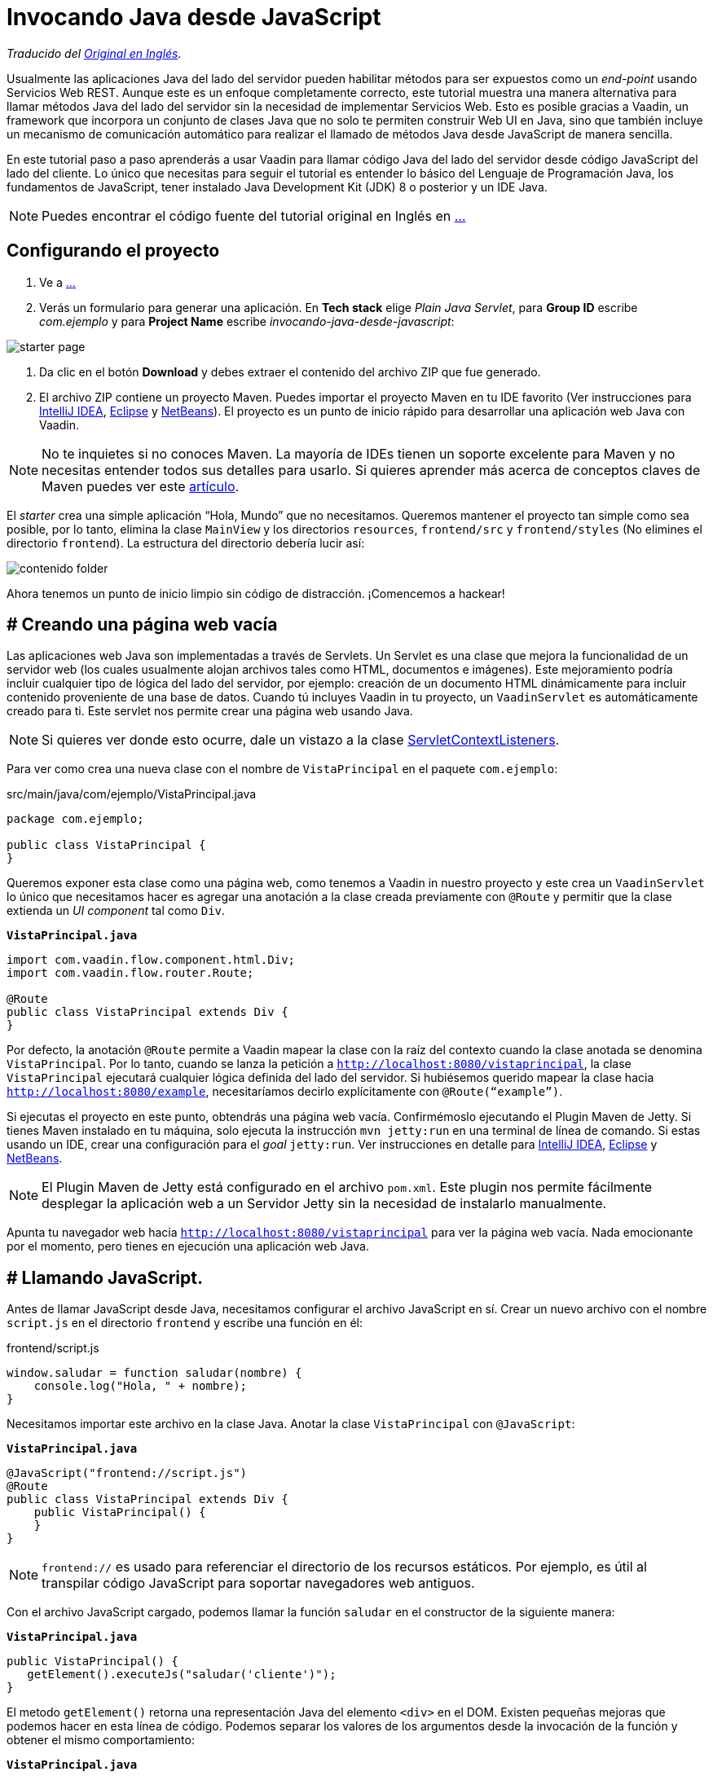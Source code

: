 = Invocando Java desde JavaScript

_Traducido del https://vaadin.com/tutorials/calling-java-from-javascript[Original en Inglés]._

Usualmente las aplicaciones Java del lado del servidor pueden habilitar métodos para ser expuestos como un _end-point_ usando Servicios Web REST.  Aunque este es un enfoque completamente correcto, este tutorial muestra una manera alternativa para llamar métodos Java del lado del servidor sin la necesidad de implementar Servicios Web. Esto es posible gracias a Vaadin, un framework que incorpora un conjunto de clases Java que no solo te permiten construir Web UI en Java, sino que también incluye un mecanismo de comunicación automático para realizar el llamado de métodos Java desde JavaScript de manera sencilla.

En este tutorial paso a paso aprenderás a usar Vaadin para llamar código Java del lado del servidor desde código JavaScript del lado del cliente. Lo único que necesitas para seguir el tutorial es entender lo básico del Lenguaje de Programación Java, los fundamentos de JavaScript, tener instalado Java Development Kit (JDK) 8 o posterior y un IDE Java.

NOTE: Puedes encontrar el código fuente del tutorial original en Inglés en https://github.com/vaadin-learning-center/calling-java-from-javascript[...]

== Configurando el proyecto
. Ve a https://vaadin.com/start/latest/project-base[...]
. Verás un formulario para generar una aplicación. En *Tech stack* elige _Plain Java Servlet_,  para *Group ID* escribe _com.ejemplo_ y para *Project Name* escribe _invocando-java-desde-javascript_:

image::starter_page.png[]

. Da clic en el botón *Download* y debes extraer el contenido del archivo ZIP que fue generado.
. El archivo ZIP contiene un proyecto Maven. Puedes importar el proyecto Maven en tu IDE favorito (Ver instrucciones para https://vaadin.com/tutorials/import-maven-project-intellij-idea[IntelliJ IDEA], https://vaadin.com/tutorials/import-maven-project-eclipse[Eclipse] y https://vaadin.com/tutorials/import-maven-project-netbeans[NetBeans]). El proyecto es un punto de inicio rápido para desarrollar una aplicación web Java con Vaadin.

NOTE: No te inquietes si no conoces Maven. La mayoría de IDEs tienen un soporte excelente para Maven y no necesitas entender todos sus detalles para usarlo. Si quieres aprender más acerca de conceptos claves de Maven puedes ver este https://vaadin.com/tutorials/learning-maven-concepts[artículo].

El _starter_ crea una simple aplicación “Hola, Mundo” que no necesitamos. Queremos mantener el proyecto tan simple como sea posible, por lo tanto, elimina la clase `MainView` y los directorios `resources`, `frontend/src` y `frontend/styles` (No elimines el directorio `frontend`). La estructura del directorio debería lucir así:

image::contenido_folder.png[]

Ahora tenemos un punto de inicio limpio sin código de distracción. ¡Comencemos a hackear!

== # Creando una página web vacía
Las aplicaciones web Java son implementadas a través de Servlets. Un Servlet es una clase que mejora la funcionalidad de un servidor web (los cuales usualmente alojan archivos tales como HTML, documentos e imágenes). Este mejoramiento podría incluir cualquier tipo de lógica del lado del servidor, por ejemplo: creación de un documento HTML dinámicamente para incluir contenido proveniente de una base de datos. Cuando tú incluyes Vaadin in tu proyecto, un `VaadinServlet` es automáticamente creado para ti. Este servlet nos permite crear una página web usando Java.

NOTE: Si quieres ver donde esto ocurre, dale un vistazo a la clase https://github.com/vaadin/flow/blob/bb472c66871cd3c2677c36ece91e6263ce020d2d/flow-server/src/main/java/com/vaadin/flow/server/startup/ServletContextListeners.java[ServletContextListeners].

Para ver como crea una nueva clase con el nombre de `VistaPrincipal` en el paquete `com.ejemplo`:

src/main/java/com/ejemplo/VistaPrincipal.java
[source,java]
----
package com.ejemplo;

public class VistaPrincipal {
}

----


Queremos exponer esta clase como una página web, como tenemos a Vaadin in nuestro proyecto y este crea un `VaadinServlet` lo único que necesitamos hacer es agregar una anotación a la clase creada previamente con `@Route` y permitir que la clase extienda un _UI component_ tal como `Div`.

.`*VistaPrincipal.java*`
[source,java]
----
import com.vaadin.flow.component.html.Div;
import com.vaadin.flow.router.Route;

@Route
public class VistaPrincipal extends Div {
}

----


Por defecto, la anotación `@Route` permite a Vaadin mapear la clase con la raíz del contexto cuando la clase anotada se denomina `VistaPrincipal`. Por lo tanto, cuando se lanza la petición a `http://localhost:8080/vistaprincipal`, la clase `VistaPrincipal` ejecutará cualquier lógica definida del lado del servidor.  Si hubiésemos querido mapear la clase hacia `http://localhost:8080/example`, necesitaríamos decirlo explícitamente con `@Route(“example”)`.

Si ejecutas el proyecto en este punto, obtendrás una página web vacía. Confirmémoslo ejecutando el Plugin Maven de Jetty. Si tienes Maven instalado en tu máquina, solo ejecuta la instrucción `mvn jetty:run` en una terminal de línea de comando. Si estas usando un IDE, crear una configuración para el _goal_ `jetty:run`. Ver instrucciones en detalle para https://vaadin.com/tutorials/import-maven-project-intellij-idea[IntelliJ IDEA], https://vaadin.com/tutorials/import-maven-project-eclipse[Eclipse] y https://vaadin.com/tutorials/import-maven-project-netbeans[NetBeans].

NOTE: El Plugin Maven de Jetty está configurado en el archivo `pom.xml`. Este plugin nos permite fácilmente desplegar la aplicación web a un Servidor Jetty sin la necesidad de instalarlo manualmente.

Apunta tu navegador web hacia `http://localhost:8080/vistaprincipal` para ver la página web vacía. Nada emocionante por el momento, pero tienes en ejecución una aplicación web Java.

== # Llamando JavaScript.
Antes de llamar JavaScript desde Java, necesitamos configurar el archivo JavaScript en sí. Crear un nuevo archivo con el nombre `script.js` en el directorio `frontend` y escribe una función en él:

frontend/script.js
[source,javascript]
----
window.saludar = function saludar(nombre) {
    console.log("Hola, " + nombre);
}

----

Necesitamos importar este archivo en la clase Java. Anotar la clase `VistaPrincipal` con `@JavaScript`:

.`*VistaPrincipal.java*`
[source,java]
----
@JavaScript("frontend://script.js")
@Route
public class VistaPrincipal extends Div {
    public VistaPrincipal() {
    }
}

----

NOTE: `frontend://` es usado para referenciar el directorio de los recursos estáticos. Por ejemplo, es útil al transpilar código JavaScript para soportar navegadores web antiguos.

Con el archivo JavaScript cargado, podemos llamar la función `saludar` en el constructor de la siguiente manera:

.`*VistaPrincipal.java*`
[source,java]
----
public VistaPrincipal() {
   getElement().executeJs("saludar('cliente')");
}

----

El metodo `getElement()` retorna una representación Java del elemento `<div>` en el DOM. Existen pequeñas mejoras que podemos hacer en esta línea de código. Podemos separar los valores de los argumentos desde la invocación de la función y obtener el mismo comportamiento:


.`*VistaPrincipal.java*`
[source,java]
----
public VistaPrincipal() {
    getElement().executeJs("saludar($0)", "cliente");
}

----

Prueba la aplicación ahora. Detener el servidor y reinícialo (usando la configuración de ejecución en tu IDE o escribiendo la instrucción `mvn jetty:run`  usando la línea de comando).

Deberías ver el saludo en la consola del navegador web. 

image::saludar_navegador_consola.png[]

== # Llamando Java

Ahora que esta funcionando la invocación de JavaScript desde Java, vamos a completar el circulo invocando un método Java desde una función JavaScript. Primero, necesitamos implementar un método Java. Implementemos una versión de saludar en Java de lado del servidor, agregando lo siguiente en la clase `VistaPrincipal`:

.`*VistaPrincipal.java*`
[source,java]
----
public class VistaPrincipal extends Div {
    ...
 
    public void saludar(String nombre) {
        System.out.println("Hola, " + nombre);
    }
}

----

Ahora, necesitamos exponer este método al lado del cliente anotando el método con `@ClientCallable`:

.`*VistaPrincipal.java*`
[source,java]
----
@ClientCallable
public void saludar(String nombre) {
    System.out.println("Hola, " + nombre);
}

----

Para llamar este método desde el lado del cliente, necesitamos retornar la referencia del método Java `getElement()`. Podemos enviarlo hacia la función JavaScript modificando el constructor de la clase `VistaPrincipal`:

.`*VistaPrincipal.java*`
[source,java]
----

public class VistaPrincipal extends Div {
 
    public VistaPrincipal() {
        getElement().executeJs("saludar($0, $1)", "cliente", getElement());
    }
 
    ...
}

----


Puede notar que agregamos el argumento (`$1`) al llamado del a función y ahora añadimos el valor actual como un argumento extra en el llamado hacia el método `executeJs`.

Ahora podemos aceptar este valor al JavaScript del lado del cliente, agregando un parámetro a la función `saludar` de la siguiente manera:


.`*script.js*`
[source,javascript]
----
window.saludar = function saludar(nombre, elemento) {
    console.log("Hola, " + nombre);
}

----

El objecto `elemento` incluye un miembro `$server` que podemos usar para llamar el método `saludar` Java desde el lado del servidor, Aquí esta como se hace:

.`*script.js*`
[source,javascript]
----
window.saludar = function saludar(nombre, elemento) {
    console.log("Hola, " + nombre);
    elemento.$server.saludar("servidor");
}

----

Reinicie el servidor Jetty de nuevo y consulta la aplicación para ver el saludo en el log del servidor:

image::saludar-javaserver.png[]

== ¿Qué sigue?

Y así, el círculo está completo. Hemos llamado JavaScript desde Java y Java desde JavaScript sin usar Servicios Web REST. Si completaste este tutorial, posiblemente ya tienes ideas sobre qué probar a continuación. Podrías querer agregar algo de CSS (puedes hacer algo como `@StyleSheet("frontend://styles.css"))` o posiblemente te gustaría agregar tu propia lógica de negocio en JavaScript y Java.

No obstante, Vaadin es mucho más que una librería para conectar JavaScript con Java. Como te puedes imaginar, el mecanismo de comunicación automatizado de Vaadin puede ser usado para generar potentes interfaces de usuario web. Pues bien, ¡Vaadin te permite hacerlo en Java! Por ejemplo, intenta modificar la clase `VistaPrincipal` de la siguiente forma:


.`*VistaPrincipal.java*`
[source,java]
----
@Route
public class VistaPrincipal extends Div {
 
    public VistaPrincipal() {
        Button boton = new Button("Saludar");
        boton.addClickListener(evento -> {
            LocalTime ahora = LocalTime.now();
            Notification.show("Hola! La hora del Servidor es " + ahora);
        });
        add(boton);
    }
}

----

Sin escribir código en JavaScript en absoluto, obtienes una aplicación web basada en HTML en el navegador.

image::saludar_button_page.png[]

Si deseas aprender más, consulta el tutorial en: https://vaadin.com/tutorials/getting-started-with-flow.
